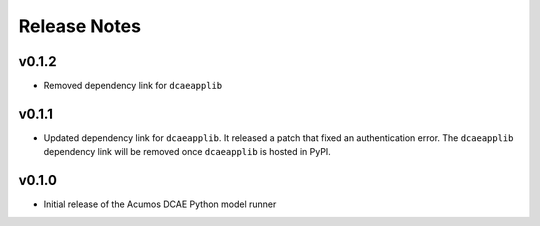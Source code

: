 .. ===============LICENSE_START=======================================================
.. Acumos CC-BY-4.0
.. ===================================================================================
.. Copyright (C) 2017-2018 AT&T Intellectual Property & Tech Mahindra. All rights reserved.
.. ===================================================================================
.. This Acumos documentation file is distributed by AT&T and Tech Mahindra
.. under the Creative Commons Attribution 4.0 International License (the "License");
.. you may not use this file except in compliance with the License.
.. You may obtain a copy of the License at
..
..      http://creativecommons.org/licenses/by/4.0
..
.. This file is distributed on an "AS IS" BASIS,
.. WITHOUT WARRANTIES OR CONDITIONS OF ANY KIND, either express or implied.
.. See the License for the specific language governing permissions and
.. limitations under the License.
.. ===============LICENSE_END=========================================================

=============
Release Notes
=============

v0.1.2
======

- Removed dependency link for ``dcaeapplib``

v0.1.1
======
- Updated dependency link for ``dcaeapplib``. It released a patch that fixed an authentication error. The ``dcaeapplib`` dependency link will be removed once ``dcaeapplib`` is hosted in PyPI.

v0.1.0
======

-  Initial release of the Acumos DCAE Python model runner
